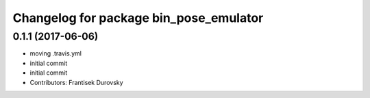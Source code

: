 ^^^^^^^^^^^^^^^^^^^^^^^^^^^^^^^^^^^^^^^
Changelog for package bin_pose_emulator
^^^^^^^^^^^^^^^^^^^^^^^^^^^^^^^^^^^^^^^

0.1.1 (2017-06-06)
------------------
* moving .travis.yml
* initial commit
* initial commit
* Contributors: Frantisek Durovsky
